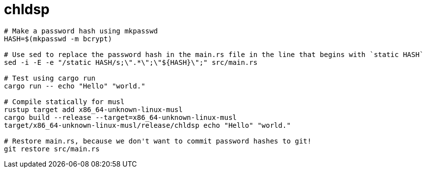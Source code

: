 = chldsp

[source,bash]
----
# Make a password hash using mkpasswd
HASH=$(mkpasswd -m bcrypt)

# Use sed to replace the password hash in the main.rs file in the line that begins with `static HASH`
sed -i -E -e "/static HASH/s;\".*\";\"${HASH}\";" src/main.rs

# Test using cargo run
cargo run -- echo "Hello" "world."

# Compile statically for musl
rustup target add x86_64-unknown-linux-musl
cargo build --release --target=x86_64-unknown-linux-musl
target/x86_64-unknown-linux-musl/release/chldsp echo "Hello" "world."

# Restore main.rs, because we don't want to commit password hashes to git!
git restore src/main.rs

----

